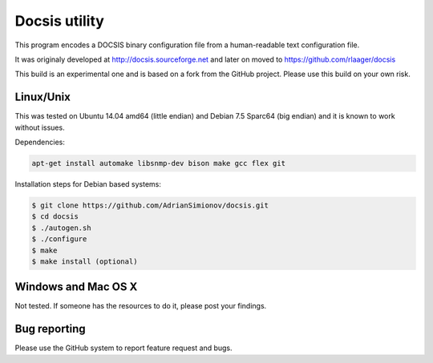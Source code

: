 Docsis utility
==============

This program encodes a DOCSIS binary configuration file from a human-readable text configuration file.

It was originaly developed at http://docsis.sourceforge.net and later on moved to https://github.com/rlaager/docsis

This build is an experimental one and is based on a fork from the GitHub project. Please use this build on your own risk.

Linux/Unix
----------

This was tested on Ubuntu 14.04 amd64 (little endian) and Debian 7.5 Sparc64 (big endian) and it is known to work without issues.

Dependencies:

.. code:: bash

  apt-get install automake libsnmp-dev bison make gcc flex git

Installation steps for Debian based systems:

.. code:: bash

   $ git clone https://github.com/AdrianSimionov/docsis.git
   $ cd docsis
   $ ./autogen.sh
   $ ./configure
   $ make
   $ make install (optional)
   

Windows and Mac OS X
--------------------

Not tested. If someone has the resources to do it, please post your findings.

Bug reporting
-------------

Please use the GitHub system to report feature request and bugs.
